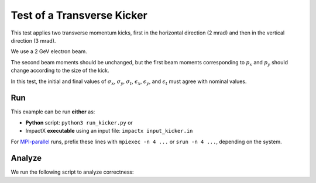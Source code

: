 .. _examples-kicker:

Test of a Transverse Kicker
===========================

This test applies two transverse momentum kicks, first in the horizontal direction (2 mrad) and then in the vertical direction (3 mrad).

We use a 2 GeV electron beam.

The second beam moments should be unchanged, but the first beam moments corresponding to :math:`p_x` and :math:`p_y` should change according to the size of the kick.

In this test, the initial and final values of :math:`\sigma_x`, :math:`\sigma_y`, :math:`\sigma_t`, :math:`\epsilon_x`, :math:`\epsilon_y`, and :math:`\epsilon_t` must agree with nominal values.


Run
---

This example can be run **either** as:

* **Python** script: ``python3 run_kicker.py`` or
* ImpactX **executable** using an input file: ``impactx input_kicker.in``

For `MPI-parallel <https://www.mpi-forum.org>`__ runs, prefix these lines with ``mpiexec -n 4 ...`` or ``srun -n 4 ...``, depending on the system.

.. tab-set::

   .. tab-item:: Python: Script

       .. literalinclude:: run_kicker.py
          :language: python3
          :caption: You can copy this file from ``examples/kicker/run_kicker.py``.

   .. tab-item:: Executable: Input File

       .. literalinclude:: input_kicker.in
          :language: ini
          :caption: You can copy this file from ``examples/kicker/input_kicker.in``.


Analyze
-------

We run the following script to analyze correctness:

.. dropdown:: Script ``analysis_kicker.py``

   .. literalinclude:: analysis_kicker.py
      :language: python3
      :caption: You can copy this file from ``examples/kicker/analysis_kicker.py``.
